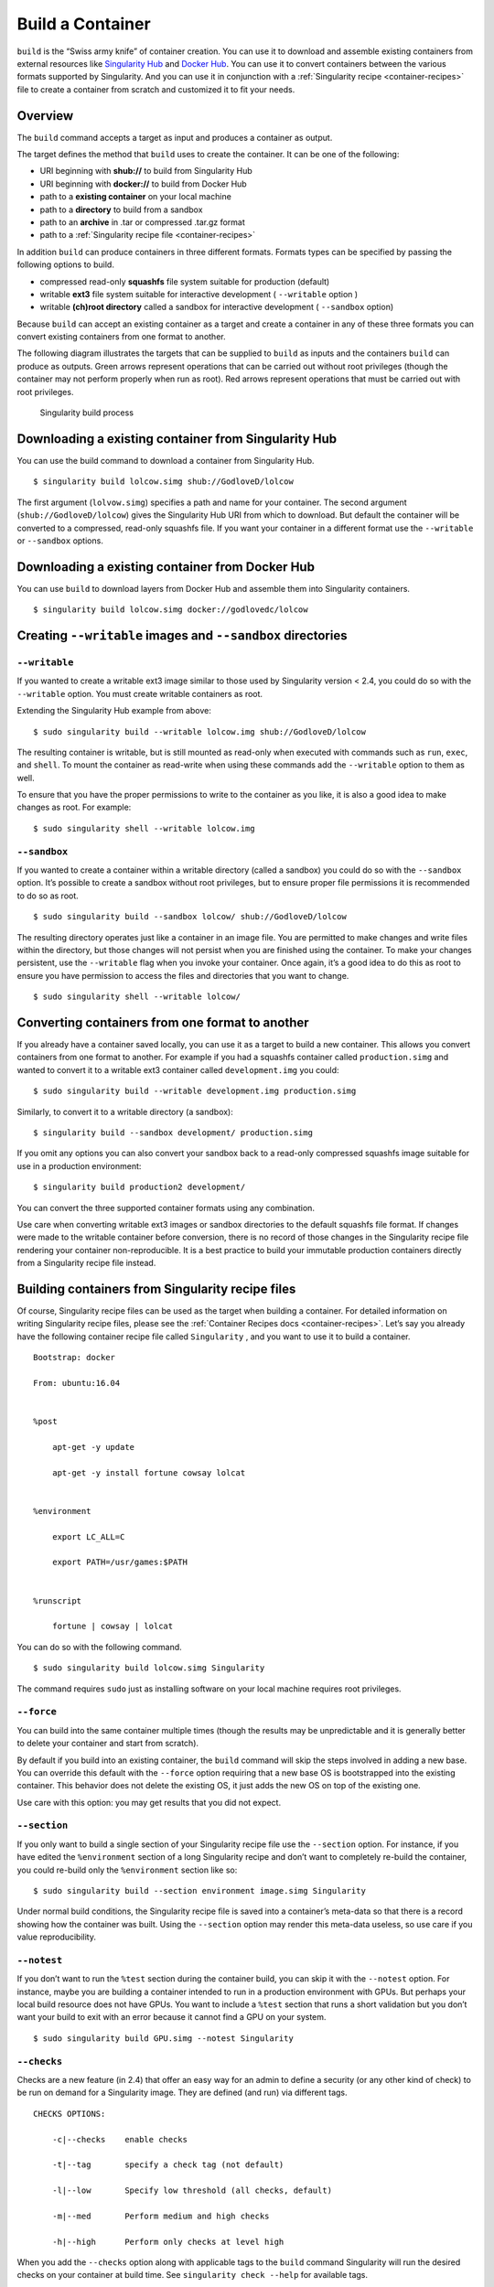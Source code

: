 =================
Build a Container
=================

.. _sec:buildcontainer:

``build`` is the “Swiss army knife” of container creation. You can use it to
download and assemble existing containers from external resources like
`Singularity Hub <https://singularity-hub.org/>`_ and `Docker Hub <https://hub.docker.com/>`_. You can use it to convert
containers between the various formats supported by Singularity. And you
can use it in conjunction with a :ref:`Singularity recipe <container-recipes>` file to
create a container from scratch and customized it to fit your needs.

--------
Overview
--------

The ``build`` command accepts a target as input and produces a container as output.

The target defines the method that ``build`` uses to create the container. It
can be one of the following:

-  URI beginning with **shub://** to build from Singularity Hub

-  URI beginning with **docker://** to build from Docker Hub

-  path to a **existing container** on your local machine

-  path to a **directory** to build from a sandbox

-  path to an **archive** in .tar or compressed .tar.gz format

-  path to a :ref:`Singularity recipe file <container-recipes>`

In addition ``build`` can produce containers in three different formats. Formats
types can be specified by passing the following options to build.

-  compressed read-only **squashfs** file system suitable for production
   (default)

-  writable **ext3** file system suitable for interactive development ( ``--writable``
   option )

-  writable **(ch)root directory** called a sandbox for interactive
   development ( ``--sandbox`` option)

Because ``build`` can accept an existing container as a target and create a
container in any of these three formats you can convert existing
containers from one format to another.

The following diagram illustrates the targets that can be supplied to ``build``
as inputs and the containers ``build`` can produce as outputs. Green arrows
represent operations that can be carried out without root privileges
(though the container may not perform properly when run as root). Red
arrows represent operations that must be carried out with root
privileges.

.. figure:: build_input_output.png
   :alt: Singularity build process

   Singularity build process

-----------------------------------------------------
Downloading a existing container from Singularity Hub
-----------------------------------------------------

You can use the build command to download a container from Singularity
Hub.

::

    $ singularity build lolcow.simg shub://GodloveD/lolcow

The first argument (``lolvow.simg``) specifies a path and name for your container.
The second argument (``shub://GodloveD/lolcow``) gives the Singularity Hub URI from which to download.
But default the container will be converted to a compressed, read-only
squashfs file. If you want your container in a different format use
the ``--writable`` or ``--sandbox`` options.

------------------------------------------------
Downloading a existing container from Docker Hub
------------------------------------------------

You can use ``build`` to download layers from Docker Hub and assemble them into
Singularity containers.

::

    $ singularity build lolcow.simg docker://godlovedc/lolcow

------------------------------------------------------
Creating ``--writable`` images and ``--sandbox`` directories
------------------------------------------------------

``--writable``
==============

If you wanted to create a writable ext3 image similar to those used by
Singularity version < 2.4, you could do so with the ``--writable`` option. You must
create writable containers as root.

Extending the Singularity Hub example from above:

::

    $ sudo singularity build --writable lolcow.img shub://GodloveD/lolcow

The resulting container is writable, but is still mounted as read-only
when executed with commands such as ``run``, ``exec``, and ``shell``. To mount the container
as read-write when using these commands add the ``--writable`` option to them as
well.

To ensure that you have the proper permissions to write to the
container as you like, it is also a good idea to make changes as root.
For example:

::

    $ sudo singularity shell --writable lolcow.img

``--sandbox``
=============

If you wanted to create a container within a writable directory (called
a sandbox) you could do so with the ``--sandbox`` option. It’s possible to create a
sandbox without root privileges, but to ensure proper file permissions
it is recommended to do so as root.

::

    $ sudo singularity build --sandbox lolcow/ shub://GodloveD/lolcow

The resulting directory operates just like a container in an image
file. You are permitted to make changes and write files within the
directory, but those changes will not persist when you are finished
using the container. To make your changes persistent, use the ``--writable`` flag
when you invoke your container.
Once again, it’s a good idea to do this as root to ensure you have
permission to access the files and directories that you want to
change.

::

    $ sudo singularity shell --writable lolcow/

------------------------------------------------
Converting containers from one format to another
------------------------------------------------

If you already have a container saved locally, you can use it as a
target to build a new container. This allows you convert containers from
one format to another. For example if you had a squashfs container
called ``production.simg`` and wanted to convert it to a writable ext3 container called ``development.img`` you
could:

::

    $ sudo singularity build --writable development.img production.simg

Similarly, to convert it to a writable directory (a sandbox):

::

    $ singularity build --sandbox development/ production.simg

If you omit any options you can also convert your sandbox back to a
read-only compressed squashfs image suitable for use in a production
environment:

::

    $ singularity build production2 development/

You can convert the three supported container formats using any
combination.

Use care when converting writable ext3 images or sandbox directories
to the default squashfs file format. If changes were made to the
writable container before conversion, there is no record of those
changes in the Singularity recipe file rendering your container
non-reproducible. It is a best practice to build your immutable
production containers directly from a Singularity recipe file instead.

-------------------------------------------------
Building containers from Singularity recipe files
-------------------------------------------------

Of course, Singularity recipe files can be used as the target when
building a container. For detailed information on writing Singularity
recipe files, please see the :ref:`Container Recipes docs <container-recipes>`.
Let’s say you already have the following container recipe file called ``Singularity``
, and you want to use it to build a container.

::

    Bootstrap: docker

    From: ubuntu:16.04


    %post

        apt-get -y update

        apt-get -y install fortune cowsay lolcat


    %environment

        export LC_ALL=C

        export PATH=/usr/games:$PATH


    %runscript

        fortune | cowsay | lolcat


You can do so with the following command.

::

    $ sudo singularity build lolcow.simg Singularity

The command requires ``sudo`` just as installing software on your local machine
requires root privileges.

``--force``
===========

You can build into the same container multiple times (though the
results may be unpredictable and it is generally better to delete your
container and start from scratch).

By default if you build into an existing container, the ``build`` command will
skip the steps involved in adding a new base. You can override this
default with the ``--force`` option requiring that a new base OS is bootstrapped
into the existing container. This behavior does not delete the
existing OS, it just adds the new OS on top of the existing one.

Use care with this option: you may get results that you did not
expect.

``--section``
=============

If you only want to build a single section of your Singularity recipe
file use the ``--section`` option. For instance, if you have edited the ``%environment`` section of a
long Singularity recipe and don’t want to completely re-build the
container, you could re-build only the ``%environment`` section like so:

::

    $ sudo singularity build --section environment image.simg Singularity

Under normal build conditions, the Singularity recipe file is saved into
a container’s meta-data so that there is a record showing how the
container was built. Using the ``--section`` option may render this meta-data useless,
so use care if you value reproducibility.

``--notest``
============

If you don’t want to run the ``%test`` section during the container build, you can
skip it with the ``--notest`` option. For instance, maybe you are building a
container intended to run in a production environment with GPUs. But
perhaps your local build resource does not have GPUs. You want to
include a ``%test`` section that runs a short validation but you don’t want your
build to exit with an error because it cannot find a GPU on your system.

::

    $ sudo singularity build GPU.simg --notest Singularity

``--checks``
============

Checks are a new feature (in 2.4) that offer an easy way for an admin
to define a security (or any other kind of check) to be run on demand
for a Singularity image. They are defined (and run) via different
tags.

::

    CHECKS OPTIONS:

        -c|--checks    enable checks

        -t|--tag       specify a check tag (not default)

        -l|--low       Specify low threshold (all checks, default)

        -m|--med       Perform medium and high checks

        -h|--high      Perform only checks at level high


When you add the ``--checks`` option along with applicable tags to the ``build`` command
Singularity will run the desired checks on your container at build time.
See ``singularity check --help`` for available tags.

-----------------
More Build topics
-----------------

-  If you want to **customize the cache location** (where Docker layers
   are downloaded on your system), specify Docker credentials, or any
   custom tweaks to your build environment, see :ref:`build environment <build-environment>`.

-  If you want to make internally **modular containers**, check out the
   getting started guide `here <https://sci-f.github.io/tutorials>`_

-  If you want to **build your containers** on Singularity Hub, (because
   you don’t have root access on a Linux machine or want to host your
   container on the cloud) check out `this guide <https://github.com/singularityhub/singularityhub.github.io/wiki>`_
